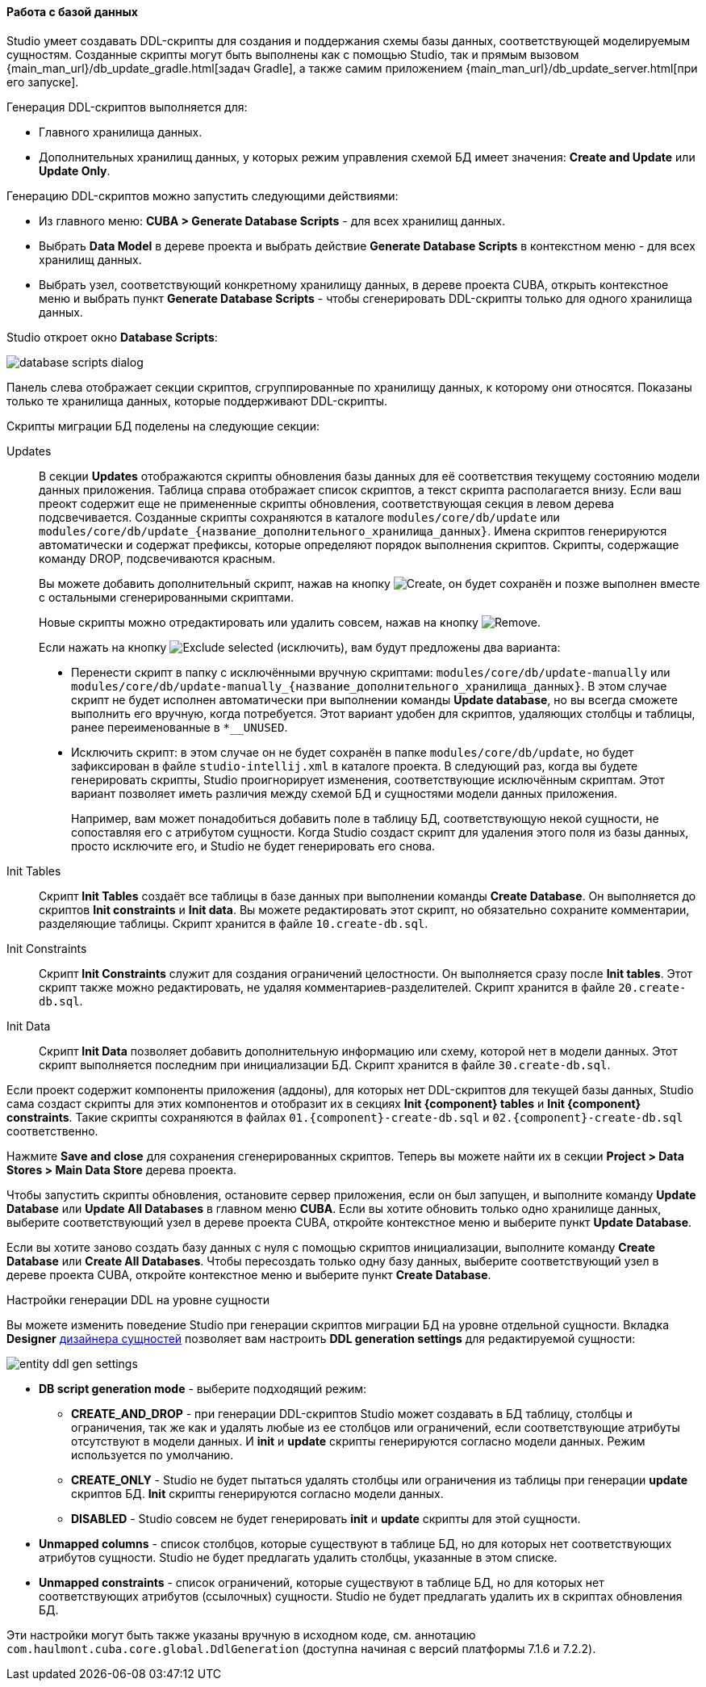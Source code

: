 :sourcesdir: ../../../../source

[[database_migration]]
==== Работа с базой данных

Studio умеет создавать DDL-скрипты для создания и поддержания схемы базы данных, соответствующей моделируемым сущностям. Созданные скрипты могут быть выполнены как с помощью Studio, так и прямым вызовом {main_man_url}/db_update_gradle.html[задач Gradle], а также самим приложением {main_man_url}/db_update_server.html[при его запуске].

Генерация DDL-скриптов выполняется для:

* Главного хранилища данных.
* Дополнительных хранилищ данных, у которых режим управления схемой БД имеет значения: *Create and Update* или *Update Only*.

Генерацию DDL-скриптов можно запустить следующими действиями:

* Из главного меню: *CUBA > Generate Database Scripts* - для всех хранилищ данных.
* Выбрать *Data Model* в дереве проекта и выбрать действие *Generate Database Scripts* в контекстном меню - для всех хранилищ данных.
* Выбрать узел, соответствующий конкретному хранилищу данных, в дереве проекта CUBA, открыть контекстное меню и выбрать пункт *Generate Database Scripts* - чтобы сгенерировать DDL-скрипты только для одного хранилища данных.

Studio откроет окно *Database Scripts*:

image::features/data_model/database_scripts_dialog.png[align="center"]

Панель слева отображает секции скриптов, сгруппированные по хранилищу данных, к которому они относятся. Показаны только те хранилища данных, которые поддерживают DDL-скрипты.

Скрипты миграции БД поделены на следующие секции:

Updates::
+
--
В секции *Updates* отображаются скрипты обновления базы данных для её соответствия текущему состоянию модели данных приложения. Таблица справа отображает список скриптов, а текст скрипта располагается внизу. Если ваш преокт содержит еще не примененные скрипты обновления, соответствующая секция в левом дерева подсвечивается. Созданные скрипты сохраняются в каталоге `modules/core/db/update` или `modules/core/db/update_{название_дополнительного_хранилища_данных}`. Имена скриптов генерируются автоматически и содержат префиксы, которые определяют порядок выполнения скриптов. Скрипты, содержащие команду DROP, подсвечиваются красным.

Вы можете добавить дополнительный скрипт, нажав на кнопку image:plus_button.png[Create], он будет сохранён и позже выполнен вместе с остальными сгенерированными скриптами.

Новые скрипты можно отредактировать или удалить совсем, нажав на кнопку image:remove_button.png[Remove].

Если нажать на кнопку image:exclude_button.png[Exclude selected] (исключить), вам будут предложены два варианта:

* Перенести скрипт в папку с исключёнными вручную скриптами: `modules/core/db/update-manually` или `modules/core/db/update-manually_{название_дополнительного_хранилища_данных}`. В этом случае скрипт не будет исполнен автоматически при выполнении команды *Update database*, но вы всегда сможете выполнить его вручную, когда потребуется. Этот вариант удобен для скриптов, удаляющих столбцы и таблицы, ранее переименованные в `*__UNUSED`.
* Исключить скрипт: в этом случае он не будет сохранён в папке `modules/core/db/update`, но будет зафиксирован в файле `studio-intellij.xml` в каталоге проекта. В следующий раз, когда вы будете генерировать скрипты, Studio проигнорирует изменения, соответствующие исключённым скриптам. Этот вариант позволяет иметь различия между схемой БД и сущностями модели данных приложения.
+
Например, вам может понадобиться добавить поле в таблицу БД, соответствующую некой сущности, не сопоставляя его с атрибутом сущности. Когда Studio создаст скрипт для удаления этого поля из базы данных, просто исключите его, и Studio не будет генерировать его снова.
--

Init Tables::
+
--
Скрипт *Init Tables* создаёт все таблицы в базе данных при выполнении команды *Create Database*. Он выполняется до скриптов *Init constraints* и *Init data*. Вы можете редактировать этот скрипт, но обязательно сохраните комментарии, разделяющие таблицы. Скрипт хранится в файле `10.create-db.sql`.
--

Init Constraints::
+
--
Скрипт *Init Constraints* служит для создания ограничений целостности. Он выполняется сразу после *Init tables*. Этот скрипт также можно редактировать, не удаляя комментариев-разделителей. Скрипт хранится в файле `20.create-db.sql`.
--

Init Data::
+
--
Скрипт *Init Data* позволяет добавить дополнительную информацию или схему, которой нет в модели данных. Этот скрипт выполняется последним при инициализации БД. Скрипт хранится в файле `30.create-db.sql`.
--

Если проект содержит компоненты приложения (аддоны), для которых нет DDL-скриптов для текущей базы данных, Studio сама создаст скрипты для этих компонентов и отобразит их в секциях *Init {component} tables* и *Init {component} constraints*. Такие скрипты сохраняются в файлах `01.{component}-create-db.sql` и `02.{component}-create-db.sql` соответственно.

Нажмите *Save and close* для сохранения сгенерированных скриптов. Теперь вы можете найти их в секции *Project > Data Stores > Main Data Store* дерева проекта.

Чтобы запустить скрипты обновления, остановите сервер приложения, если он был запущен, и выполните команду *Update Database* или *Update All Databases* в главном меню *CUBA*. Если вы хотите обновить только одно хранилище данных, выберите соответствующий узел в дереве проекта CUBA, откройте контекстное меню и выберите пункт *Update Database*.

Если вы хотите заново создать базу данных с нуля с помощью скриптов инициализации, выполните команду *Create Database* или *Create All Databases*. Чтобы пересоздать только одну базу данных, выберите соответствующий узел в дереве проекта CUBA, откройте контекстное меню и выберите пункт *Create Database*.

[[migration_entity_ddl_settings]]
Настройки генерации DDL на уровне сущности::
--
Вы можете изменить поведение Studio при генерации скриптов миграции БД на уровне отдельной сущности. Вкладка *Designer* <<data_model_entity,дизайнера сущностей>> позволяет вам настроить *DDL generation settings* для редактируемой сущности:

image::features/data_model/entity_ddl_gen_settings.png[align="center"]

* *DB script generation mode* - выберите подходящий режим:
** *CREATE_AND_DROP* - при генерации DDL-скриптов Studio может создавать в БД таблицу, столбцы и ограничения, так же как и удалять любые из ее столбцов или ограничений, если соответствующие атрибуты отсутствуют в модели данных. И *init* и *update* скрипты генерируются согласно модели данных. Режим используется по умолчанию.
** *CREATE_ONLY* - Studio не будет пытаться удалять столбцы или ограничения из таблицы при генерации *update* скриптов БД. *Init* скрипты генерируются согласно модели данных.
** *DISABLED* - Studio совсем не будет генерировать *init* и *update* скрипты для этой сущности.
* *Unmapped columns* - список столбцов, которые существуют в таблице БД, но для которых нет соответствующих атрибутов сущности. Studio не будет предлагать удалить столбцы, указанные в этом списке.
* *Unmapped constraints* - список ограничений, которые существуют в таблице БД, но для которых нет соответствующих атрибутов (ссылочных) сущности. Studio не будет предлагать удалить их в скриптах обновления БД.

Эти настройки могут быть также указаны вручную в исходном коде, см. аннотацию `com.haulmont.cuba.core.global.DdlGeneration` (доступна начиная с версий платформы 7.1.6 и 7.2.2).
--
